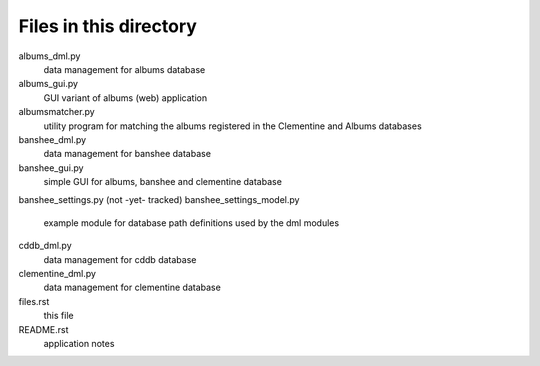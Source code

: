 Files in this directory
=======================

albums_dml.py
    data management for albums database

albums_gui.py
    GUI variant of albums (web) application

albumsmatcher.py
    utility program for matching the albums registered in the Clementine and
    Albums databases

banshee_dml.py
    data management for banshee database

banshee_gui.py
    simple GUI for albums, banshee and clementine database

banshee_settings.py (not -yet- tracked)
banshee_settings_model.py
    example module for database path definitions used by the dml modules

cddb_dml.py
    data management for cddb database

clementine_dml.py
    data management for clementine database

files.rst
    this file

README.rst
    application notes
